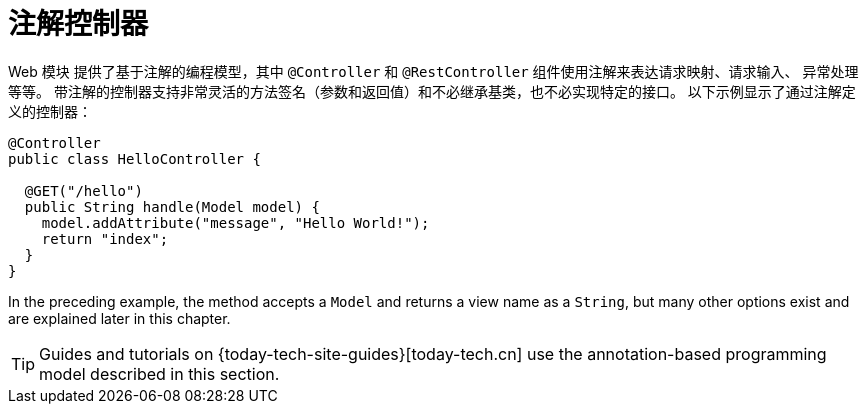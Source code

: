 [[mvc-controller]]
= 注解控制器

Web 模块 提供了基于注解的编程模型，其中 `@Controller` 和 `@RestController` 组件使用注解来表达请求映射、请求输入、
异常处理等等。 带注解的控制器支持非常灵活的方法签名（参数和返回值）和不必继承基类，也不必实现特定的接口。
以下示例显示了通过注解定义的控制器：

[source,java,indent=0,subs="verbatim,quotes",role="primary"]
----
@Controller
public class HelloController {

  @GET("/hello")
  public String handle(Model model) {
    model.addAttribute("message", "Hello World!");
    return "index";
  }
}
----

In the preceding example, the method accepts a `Model` and returns a view name as a `String`,
but many other options exist and are explained later in this chapter.

TIP: Guides and tutorials on {today-tech-site-guides}[today-tech.cn] use the annotation-based
programming model described in this section.



